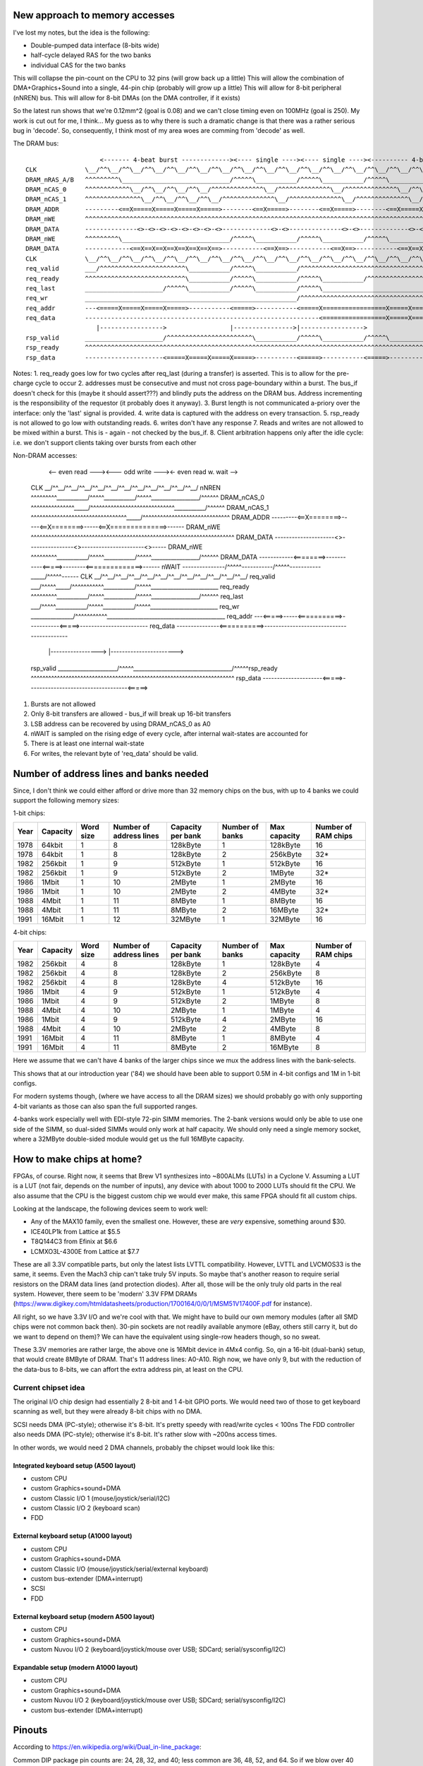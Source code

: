 New approach to memory accesses
===============================

I've lost my notes, but the idea is the following:

* Double-pumped data interface (8-bits wide)
* half-cycle delayed RAS for the two banks
* individual CAS for the two banks

This will collapse the pin-count on the CPU to 32 pins (will grow back up a little)
This will allow the combination of DMA+Graphics+Sound into a single, 44-pin chip (probably will grow up a little)
This will allow for 8-bit peripheral (nNREN) bus.
This will allow for 8-bit DMAs (on the DMA controller, if it exists)

So the latest run shows that we're 0.12mm^2 (goal is 0.08) and we can't close timing even on 100MHz (goal is 250). My work is cut out for me, I think...
My guess as to why there is such a dramatic change is that there was a rather serious bug in 'decode'. So, consequently, I think most of my area woes are
comming from 'decode' as well.

The DRAM bus::

                        <------- 4-beat burst -------------><---- single ----><---- single ----><---------- 4-beat burst ---------->
    CLK             \__/^^\__/^^\__/^^\__/^^\__/^^\__/^^\__/^^\__/^^\__/^^\__/^^\__/^^\__/^^\__/^^\__/^^\__/^^\__/^^\__/^^\__/^^\__/
    DRAM_nRAS_A/B   ^^^^^^^^^\_____________________________/^^^^^\___________/^^^^^\___________/^^^^^\_____________________________/
    DRAM_nCAS_0     ^^^^^^^^^^^^\__/^^\__/^^\__/^^\__/^^^^^^^^^^^^^^\__/^^^^^^^^^^^^^^\__/^^^^^^^^^^^^^^\__/^^\__/^^\__/^^\__/^^^^^^
    DRAM_nCAS_1     ^^^^^^^^^^^^^^^\__/^^\__/^^\__/^^\__/^^^^^^^^^^^^^^\__/^^^^^^^^^^^^^^\__/^^^^^^^^^^^^^^\__/^^\__/^^\__/^^\__/^^^
    DRAM_ADDR       ---------<==X=====X=====X=====X=====>--------<==X=====>--------<==X=====>--------<==X=====X=====X=====X=====>---
    DRAM_nWE        ^^^^^^^^^^^^^^^^^^^^^^^^^^^^^^^^^^^^^^^^^^^^^^^^^^^^^^^^^^^^^^^^^^^^^^^^^^^^^^^^^^^^^^^^^^^^^^^^^^^^^^^^^^^^^^^^
    DRAM_DATA       --------------<>-<>-<>-<>-<>-<>-<>-<>-------------<>-<>--------------<>-<>-------------<>-<>-<>-<>-<>-<>-<>-<>--
    DRAM_nWE        ^^^^^^^^^\_____________________________/^^^^^\___________/^^^^^\___________/^^^^^\_____________________________/
    DRAM_DATA       ------------<==X==X==X==X==X==X==X==>-----------<==X==>-----------<==X==>-----------<==X==X==X==X==X==X==X==>---
    CLK             \__/^^\__/^^\__/^^\__/^^\__/^^\__/^^\__/^^\__/^^\__/^^\__/^^\__/^^\__/^^\__/^^\__/^^\__/^^\__/^^\__/^^\__/^^\__/
    req_valid       ___/^^^^^^^^^^^^^^^^^^^^^^^\___________/^^^^^\___________/^^^^^^^^^^^^^^^^^^^^^^^^^^^^^^^^^^^^^^^^^\____________
    req_ready       ^^^^^^^^^^^^^^^^^^^^^^^^^^^\___________/^^^^^\___________/^^^^^\___________/^^^^^^^^^^^^^^^^^^^^^^^\___________/
    req_last        _____________________/^^^^^\___________/^^^^^\___________/^^^^^\_____________________________/^^^^^\____________
    req_wr          _________________________________________________________/^^^^^^^^^^^^^^^^^^^^^^^^^^^^^^^^^^^^^^^^^\____________
    req_addr        ---<=====X=====X=====X=====>-----------<=====>-----------<=====X=================X=====X=====X=====\____________
    req_data        ---------------------------------------------------------------<=================X=====X=====X=====>------------
                       |----------------->                 |---------------->|----------------->
    rsp_valid       _____________________/^^^^^^^^^^^^^^^^^^^^^^^\___________/^^^^^\___________/^^^^^\______________________________
    rsp_ready       ^^^^^^^^^^^^^^^^^^^^^^^^^^^^^^^^^^^^^^^^^^^^^^^^^^^^^^^^^^^^^^^^^^^^^^^^^^^^^^^^^^^^^^^^^^^^^^^^^^^^^^^^^^^^^^^^
    rsp_data        ---------------------<=====X=====X=====X=====>-----------<=====>-----------<=====>------------------------------

Notes:
1. req_ready goes low for two cycles after req_last (during a transfer) is asserted. This is to allow for the pre-charge cycle to occur
2. addresses must be consecutive and must not cross page-boundary within a burst. The bus_if doesn't check for this (maybe it should assert???) and blindly puts the address on the DRAM bus. Address incrementing is the responsibility of the requestor (it probably does it anyway).
3. Burst length is not communicated a-priory over the interface: only the 'last' signal is provided.
4. write data is captured with the address on every transaction.
5. rsp_ready is not allowed to go low with outstanding reads.
6. writes don't have any response
7. Reads and writes are not allowed to be mixed within a burst. This is - again - not checked by the bus_if.
8. Client arbitration happens only after the idle cycle: i.e. we don't support clients taking over bursts from each other


Non-DRAM accesses:

                             <-- even read ---><--- odd write ---><- even read w. wait -->
    CLK             \__/^^\__/^^\__/^^\__/^^\__/^^\__/^^\__/^^\__/^^\__/^^\__/^^\__/^^\__/
    nNREN           ^^^^^^^^^\___________/^^^^^\___________/^^^^^\_________________/^^^^^^
    DRAM_nCAS_0     ^^^^^^^^^^^^^^^\_____/^^^^^^^^^^^^^^^^^^^^^^^^^^^^^\___________/^^^^^^
    DRAM_nCAS_1     ^^^^^^^^^^^^^^^^^^^^^^^^^^^^^^^^^\_____/^^^^^^^^^^^^^^^^^^^^^^^^^^^^^^
    DRAM_ADDR       ---------<==X========>-----<==X========>-----<==X==============>------
    DRAM_nWE        ^^^^^^^^^^^^^^^^^^^^^^^^^^^^^^^^^^^^^^^^^^^^^^^^^^^^^^^^^^^^^^^^^^^^^^
    DRAM_DATA       ---------------------<>----------------<>----------------------<>-----
    DRAM_nWE        ^^^^^^^^^\___________/^^^^^\___________/^^^^^\_________________/^^^^^^
    DRAM_DATA       ------------<========>-----------<=====>--------<==============>------
    nWAIT           ---------------/^^^^^\-----------/^^^^^\-----------\_____/^^^^^\------
    CLK             \__/^^\__/^^\__/^^\__/^^\__/^^\__/^^\__/^^\__/^^\__/^^\__/^^\__/^^\__/
    req_valid       ___/^^^^^\_____/^^^^^^^^^^^\___________/^^^^^\________________________
    req_ready       ^^^^^^^^^\___________/^^^^^\___________/^^^^^\_________________/^^^^^^
    req_last        ___/^^^^^\___________/^^^^^\___________/^^^^^\________________________
    req_wr          _______________/^^^^^^^^^^^\__________________________________________
    req_addr        ---<=====>-----<===========>-----------<=====>------------------------
    req_data        ---------------<===========>------------------------------------------
                       |----------------->                 |----------------------->
    rsp_valid       _____________________/^^^^^\___________________________________/^^^^^\
    rsp_ready       ^^^^^^^^^^^^^^^^^^^^^^^^^^^^^^^^^^^^^^^^^^^^^^^^^^^^^^^^^^^^^^^^^^^^^^
    rsp_data        ---------------------<=====>-----------------------------------<=====>

1. Bursts are not allowed
2. Only 8-bit transfers are allowed - bus_if will break up 16-bit transfers
3. LSB address can be recovered by using DRAM_nCAS_0 as A0
4. nWAIT is sampled on the rising edge of every cycle, after internal wait-states are accounted for
5. There is at least one internal wait-state
6. For writes, the relevant byte of 'req_data' should be valid.

Number of address lines and banks needed
========================================

Since, I don't think we could either afford or drive more than 32 memory chips on the bus, with up to 4 banks we could support the following memory sizes:

1-bit chips:

====== ======== ========= ======================= ================= =============== ============ ===================
Year   Capacity Word size Number of address lines Capacity per bank Number of banks Max capacity Number of RAM chips
====== ======== ========= ======================= ================= =============== ============ ===================
1978   64kbit   1         8                       128kByte          1               128kByte     16
1978   64kbit   1         8                       128kByte          2               256kByte     32*
1982   256kbit  1         9                       512kByte          1               512kByte     16
1982   256kbit  1         9                       512kByte          2               1MByte       32*
1986   1Mbit    1         10                      2MByte            1               2MByte       16
1986   1Mbit    1         10                      2MByte            2               4MByte       32*
1988   4Mbit    1         11                      8MByte            1               8MByte       16
1988   4Mbit    1         11                      8MByte            2               16MByte      32*
1991   16Mbit   1         12                      32MByte           1               32MByte      16
====== ======== ========= ======================= ================= =============== ============ ===================

4-bit chips:

====== ======== ========= ======================= ================= =============== ============ ===================
Year   Capacity Word size Number of address lines Capacity per bank Number of banks Max capacity Number of RAM chips
====== ======== ========= ======================= ================= =============== ============ ===================
1982   256kbit  4         8                       128kByte          1               128kByte     4
1982   256kbit  4         8                       128kByte          2               256kByte     8
1982   256kbit  4         8                       128kByte          4               512kByte     16
1986   1Mbit    4         9                       512kByte          1               512kByte     4
1986   1Mbit    4         9                       512kByte          2               1MByte       8
1988   4Mbit    4         10                      2MByte            1               1MByte       4
1986   1Mbit    4         9                       512kByte          4               2MByte       16
1988   4Mbit    4         10                      2MByte            2               4MByte       8
1991   16Mbit   4         11                      8MByte            1               8MByte       4
1991   16Mbit   4         11                      8MByte            2               16MByte      8
====== ======== ========= ======================= ================= =============== ============ ===================

Here we assume that we can't have 4 banks of the larger chips since we mux the address lines with the bank-selects.

This shows that at our introduction year ('84) we should have been able to support 0.5M in 4-bit configs and 1M in 1-bit configs.

For modern systems though, (where we have access to all the DRAM sizes) we should probably go with only supporting 4-bit variants as those can also span the full supported ranges.

4-banks work especially well with EDI-style 72-pin SIMM memories. The 2-bank versions would only be able to use one side of the SIMM, so dual-sided SIMMs would only work at half capacity. We should only need a single memory socket, where a 32MByte double-sided module would get us the full 16MByte capacity.

How to make chips at home?
==========================

FPGAs, of course. Right now, it seems that Brew V1 synthesizes into ~800ALMs (LUTs) in a Cyclone V. Assuming a LUT is a LUT (not fair, depends on the number of inputs), any device with about 1000 to 2000 LUTs should fit the CPU. We also assume that the CPU is the biggest custom chip we would ever make, this same FPGA should fit all custom chips.

Looking at the landscape, the following devices seem to work well:

- Any of the MAX10 family, even the smallest one. However, these are *very* expensive, something around $30.
- ICE40LP1k from Lattice at $5.5
- T8Q144C3 from Efinix at $6.6
- LCMXO3L-4300E from Lattice at $7.7

These are all 3.3V compatible parts, but only the latest lists LVTTL compatibility. However, LVTTL and LVCMOS33 is the same, it seems. Even the Mach3 chip can't take truly 5V inputs. So maybe that's another reason to require serial resistors on the DRAM data lines (and protection diodes). After all, those will be the only truly old parts in the real system. However, there seem to be 'modern' 3.3V FPM DRAMs (https://www.digikey.com/htmldatasheets/production/1700164/0/0/1/MSM51V17400F.pdf for instance).

All right, so we have 3.3V I/O and we're cool with that. We might have to build our own memory modules (after all SMD chips were not common back then). 30-pin sockets are not readily available anymore (eBay, others still carry it, but do we want to depend on them)? We can have the equivalent using single-row headers though, so no sweat.

These 3.3V memories are rather large, the above one is 16Mbit device in 4Mx4 config. So, qin a 16-bit (dual-bank) setup, that would create 8MByte of DRAM. That's 11 address lines: A0-A10. Righ now, we have only 9, but with the reduction of the data-bus to 8-bits, we can affort the extra address pin, at least on the CPU.

Current chipset idea
--------------------

The original I/O chip design had essentially 2 8-bit and 1 4-bit GPIO ports. We would need two of those to get keyboard scanning as well, but they were already 8-bit chips with no DMA.

SCSI needs DMA (PC-style); otherwise it's 8-bit. It's pretty speedy with read/write cycles < 100ns
The FDD controller also needs DMA (PC-style); otherwise it's 8-bit. It's rather slow with ~200ns access times.

In other words, we would need 2 DMA channels, probably the chipset would look like this:

Integrated keyboard setup (A500 layout)
~~~~~~~~~~~~~~~~~~~~~~~~~~~~~~~~~~~~~~~

* custom CPU
* custom Graphics+sound+DMA
* custom Classic I/O 1 (mouse/joystick/serial/I2C)
* custom Classic I/O 2 (keyboard scan)
* FDD

External keyboard setup (A1000 layout)
~~~~~~~~~~~~~~~~~~~~~~~~~~~~~~~~~~~~~~~

* custom CPU
* custom Graphics+sound+DMA
* custom Classic I/O (mouse/joystick/serial/external keyboard)
* custom bus-extender (DMA+interrupt)
* SCSI
* FDD

External keyboard setup (modern A500 layout)
~~~~~~~~~~~~~~~~~~~~~~~~~~~~~~~~~~~~~~~~~~~~

* custom CPU
* custom Graphics+sound+DMA
* custom Nuvou I/O 2 (keyboard/joystick/mouse over USB; SDCard; serial/sysconfig/I2C)

Expandable setup (modern A1000 layout)
~~~~~~~~~~~~~~~~~~~~~~~~~~~~~~~~~~~~~~

* custom CPU
* custom Graphics+sound+DMA
* custom Nuvou I/O 2 (keyboard/joystick/mouse over USB; SDCard; serial/sysconfig/I2C)
* custom bus-extender (DMA+interrupt)


Pinouts
=======

According to https://en.wikipedia.org/wiki/Dual_in-line_package:

Common DIP package pin counts are: 24, 28, 32, and 40; less common are 36, 48, 52, and 64. So if we blow over 40 pins, the next step up is 48.

Classic I/O
-----------

========== =========== ===========
Pin Number Pin Name    Description
========== =========== ===========
1          D0          Data bus
2          D1          Data bus
3          D2          Data bus
4          D3          Data bus
5          D4          Data bus
6          D5          Data bus
7          D6          Data bus
8          D7          Data bus
9          A0          Register address bus (data/command port select)
10         nCS         Active low chip-select for register accesses
11         nWE         Active low register write-enable input
12         nRST        Active low reset input
13         nINT        Open collector, active low interrupt output
14         SYS_CLK     System clock input
15         PA_0_EN1_A  Port A bit 0; Quarature encoder 1 input A
16         PA_1_EN1_B  Port A bit 1; Quarature encoder 1 input B
17         PA_2_EN2_A  Port A bit 2; Quarature encoder 2 input A
18         PA_3_EN2_B  Port A bit 3; Quarature encoder 2 input B
19         PA_4_TMR1   Port A bit 4; Timer input/output 1
20         PA_5_TMR2   Port A bit 5; Timer input/output 2
21         PA_6_SDA    Port A bit 6; I2C data
22         PA_7_SCL    Port A bit 7; I2C clock
23         PB_0_EN2_A  Port B bit 0; Quarature encoder 3 input A
24         PB_1_EN2_B  Port B bit 1; Quarature encoder 3 input B
25         PB_2_EN3_A  Port B bit 2; Quarature encoder 4 input A
26         PB_3_EN3_B  Port B bit 3; Quarature encoder 4 input B
27         PB_4_TMR2   Port B bit 4; Timer input/output 3
28         PB_5_TMR3   Port B bit 5; Timer input/output 4
29         PB_6        Port B bit 6;
30         PB_7        Port B bit 7;
31         PC_0_TXD    Port C bit 0; serial RX
32         PC_1_RXD    Port C bit 1; serial TX
33         PC_2_RST    Port C bit 2; serial RST
34         PC_3_CTS    Port C bit 3; serial CST
35         PC_4_KB_C   Port C but 4; PS/2 keyboard port clock pin
36         PC_5_KB_D   Port C but 5; PS/2 keyboard port data pin
37         PC_6_MS_C   Port C but 6; PS/2 mouse port clock pin
38         PC_7_MS_D   Port C but 7; PS/2 mouse port data pin
39         VCC         Power input
40         GND         Ground input
========== =========== ===========

Nuvou I/O
---------

========== =========== ===========
Pin Number Pin Name    Description
========== =========== ===========
1          A0          Address bus
2          A1          Address bus
3          A2          Address bus
4          A3          Address bus
5          D0          Data bus
6          D1          Data bus
7          D2          Data bus
8          D3          Data bus
9          D4          Data bus
10         D5          Data bus
11         D6          Data bus
12         D7          Data bus
13         nDRQ        Active low DMA request
14         nDACK       Active low DMA response
15         nDMA_TC     DMA terminal count
16         nCS         Active low chip select
17         nWE         Active low write-enable
18         SYS_CLK     Clock input
19         nRST        Active low reset input
20         nINT        Active low interrupt output
21         D+          USB D+
22         D-          USB D-
23         SD_D0       SD card connector
24         SD_D1       SD card connector
25         SD_D2       SD card connector
26         SD_D3       SD card connector
27         SD_CMD      SD card connector
28         SD_CLK      SD card connector
29         XTAL_IN     48MHz crytal oscillator pins
30         XTAL_OUT    48MHz crytal oscillator pins
31         PA_0_TXD    Port A bit 0; serial RX
32         PA_1_RXD    Port A bit 1; serial TX
33         PA_2_RST    Port A bit 2; serial RST
34         PA_3_CTS    Port A bit 3; serial CST
35         PA_4_KB_C   Port A but 4; PS/2 keyboard port clock pin
36         PA_5_KB_D   Port A but 5; PS/2 keyboard port data pin
37         PA_6_SDA    Port A bit 6; I2C data
38         PA_7_SCL    Port A bit 7; I2C clock
39         VCC         Power input
40         GND         Ground input
========== =========== ===========


Combined graphics/sound/DMA
---------------------------

========== =========== ===========
Pin Number Pin Name    Description
========== =========== ===========
1          A8_0        Multiplexed address bus
2          A9_1        Multiplexed address bus
3          A10_2       Multiplexed address bus
4          A11_3       Multiplexed address bus
5          A12_4       Multiplexed address bus
6          A13_5       Multiplexed address bus
7          A14_6       Multiplexed address bus
8          A15_7       Multiplexed address bus
9          A17_16      Multiplexed address bus
10         A19_18      Multiplexed address bus, nRAS_C for bank C
11         A20_21      Multiplexed address bus, nRAS_D for bank D
12         D0          Data bus
13         D1          Data bus
14         D2          Data bus
15         D3          Data bus
16         D4          Data bus
17         D5          Data bus
18         D6          Data bus
19         D7          Data bus
20         nRAS_A      Active low row-select, bank A
21         nRAS_B      Active low row-select, bank B
22         nCAS_0      Active low column select, byte 0
23         nCAS_1      Active low column select, byte 1
24         nWE         Active low write-enable
25         SYS_CLK     Clock output
26         nRST        Active low reset input
27         nINT        Active low interrupt output
28         nBREQ_IN    Active low bus-request daisy-chain input
29         nBREQ_OUT   Active low bus-request daisy-chain output
30         nBGRANT     Active low bus-grant input
31         nREG_CS     Active low chip-select for register accesses
32         R           Analog 'red' channel output
33         G           Analog 'green' channel output
34         B           Analog 'blue' channel output
35         BLANK       Video blanking output with programmable polarity
36         HSYNC       Horizontal video sync output with programmable polarity
37         VSYNC       Vertical video sync output with programmable polarity
38         AUD_L_OUT   Audio output left channel
39         AUD_R_OUT   Audio output right channel
40         AUD_IN      Audio input
41         XTAL_IN     28.63636MHz crystal oscillator pins
42         XTAL_OUT    28.63636MHz crystal oscillator pins
43
44
45
46
47         VCC         Power input
48         GND         Ground input
========== =========== ===========

CPU
---

========== =========== ===========
Pin Number Pin Name    Description
========== =========== ===========
1          A8_0        Multiplexed address bus
2          A9_1        Multiplexed address bus
3          A10_2       Multiplexed address bus
4          A11_3       Multiplexed address bus
5          A12_4       Multiplexed address bus
6          A13_5       Multiplexed address bus
7          A14_6       Multiplexed address bus
8          A15_7       Multiplexed address bus
9          A17_16      Multiplexed address bus
10         A19_18      Multiplexed address bus, nRAS_C for bank C
11         A20_21      Multiplexed address bus, nRAS_D for bank D
12         D0          Data bus
13         D1          Data bus
14         D2          Data bus
15         D3          Data bus
16         D4          Data bus
17         D5          Data bus
18         D6          Data bus
19         D7          Data bus
20         nRAS_A      Active low row-select, bank A
21         nRAS_B      Active low row-select, bank B
22         nCAS_0      Active low column select, byte 0
23         nCAS_1      Active low column select, byte 1
24         nNREN       Active low non-DRAM bus cycle qualifier
25         nWE         Active low write-enable
26         nWAIT       Active low wait-state input
27         SYS_CLK     Clock input
28         nRST        Active low reset input
29         nINT        Active low interrupt input
30         DRQ_A       Active high DMA channel A request input
31         nDACK_A     Active low DMA channel A grant output
32         DRQ_B       Active high DMA channel B request input
33         nDACK_B     Active low DMA channel B grant output
34         DRQ_C       Active high DMA channel C request input
35         nDACK_C     Active low DMA channel C grant output
36         DRQ_D       Active high DMA channel D request input
37         nDACK_D     Active low DMA channel D grant output
38         DMA_TC      Active high DMA terminal count output
39         VCC         Power input
40         GND         Ground input
========== =========== ===========

New additions:

* Built-in DMA controller for external peripherals
* Changed bus-request/grant protocol to use DMA channels (programmable in the DMA controller)

Bus extender
------------

========== =========== ===========
Pin Number Pin Name    Description
========== =========== ===========
1          A8_0        Multiplexed address bus
2          A9_1        Multiplexed address bus
3          A10_2       Multiplexed address bus
4          A11_3       Multiplexed address bus
5          A12_4       Multiplexed address bus
6          A13_5       Multiplexed address bus
7          A14_6       Multiplexed address bus
8          A15_7       Multiplexed address bus
9          A17_16      Multiplexed address bus
10         A19_18      Multiplexed address bus, nRAS_C for bank C
11         A20_21      Multiplexed address bus, nRAS_D for bank D
12         D0          Data bus
13         D1          Data bus
14         D2          Data bus
15         D3          Data bus
16         D4          Data bus
17         D5          Data bus
18         D6          Data bus
19         D7          Data bus
20         nRAS_A      Active low row-select, bank A
21         nRAS_B      Active low row-select, bank B
22         nCAS_0      Active low column select, byte 0
23         nCAS_1      Active low column select, byte 1
24         nWE         Active low write-enable
25         SYS_CLK     Clock input
26         nRST        Active low reset input
27         nINT        Active low interrupt output
28         nBREQ_IN    Active low bus-request daisy-chain input
29         nBREQ_OUT   Active low bus-request daisy-chain output
30         nBGRANT     Active low bus-grant input
31         nWAIT       Active low wait-state output
32         nREG_CS     Active low chip-select for register accesses
33         nDRQ_A      DMA channel A request input
34         nDACK_A     DMA channel A acknowledge output
35         nDRQ_B      DMA channel B request input
36         nDACK_B     DMA channel B acknowledge output
37         nDRQ_C      DMA channel C request input
38         nDACK_C     DMA channel C acknowledge output
39         DMA_TC      DMA terminal count output
41         IRQ_A       Interrupt signal A
42         IRQ_B       Interrupt signal B
43         IRQ_C       Interrupt signal C
44         IRQ_D       Interrupt signal D
45         IRQ_E       Interrupt signal E
46
47         VCC         Power input
48         GND         Ground input
========== =========== ===========


Clocking
--------

We will stay with the very common NTSC clock rate of 28.63636MHz (double of what Amiga had). On top of that, we'll need 48MHz for USB (on Nuvou I/O of course)

* 28.63636MHz/2 -> Video clock (14.31818MHz)
* 28.63636MHz/3 -> system clock (~9.54MHz)
* 28.63636MHz/3 -> Audio clock option l (37.28kHz Fs)
* 28.63636MHz/4 -> Audio clock option 2 (27.96kHz Fs)

An alternative would be to use an additional clock source for the system clock (which would allow for highest memory bandwidth and CPU perf.)
We could even add a third (audio) clock, or at least the option to use either clock for audio.

ISA bus notes
=============

*VGA* cards used both memory and I/O, but really nothing beyond the first 1MB address range. They didn't use DMA. They might have used an interrupt
*Ethernet* cards used memory mapped ring buffers (I think) and I/O of course. Most were 16-bit, but no DMA and a few interrupts.
*Serial/parallel* cards used I/O and interrupt(s)
*IDE* interface used only a few I/O registers (16-bits) and (16-bit) DMA. It used a single interrupt line
*Sound* cards (at least Sound Blasters) used 16-bit I/O and (both 8- and 16-bot) DMA. They used interrupts as well.
*SCSI* cards are a bit tricky. Some Adaptec cards might even have been bus-masters. Others, such as the SYM20403 seems to have not even used DMAs. Many contained on-board BIOS, which of course is problematic.
